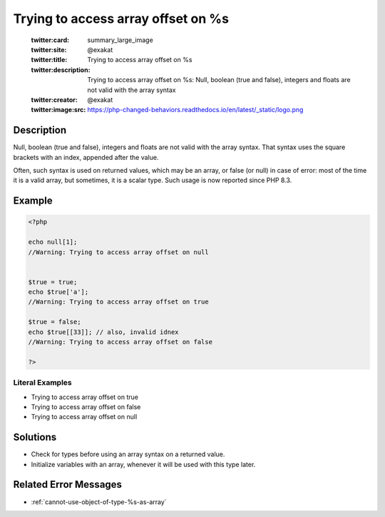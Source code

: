 .. _trying-to-access-array-offset-on-%s:

Trying to access array offset on %s
-----------------------------------
 
	.. meta::
		:description:
			Trying to access array offset on %s: Null, boolean (true and false), integers and floats are not valid with the array syntax.

	    :og:image: https://php-changed-behaviors.readthedocs.io/en/latest/_static/logo.png
		:og:type: article
		:og:title: Trying to access array offset on %s
		:og:description: Null, boolean (true and false), integers and floats are not valid with the array syntax
		:og:url: https://php-errors.readthedocs.io/en/latest/messages/trying-to-access-array-offset-on-%25s.html
	    :og:locale: en

	:twitter:card: summary_large_image
	:twitter:site: @exakat
	:twitter:title: Trying to access array offset on %s
	:twitter:description: Trying to access array offset on %s: Null, boolean (true and false), integers and floats are not valid with the array syntax
	:twitter:creator: @exakat
	:twitter:image:src: https://php-changed-behaviors.readthedocs.io/en/latest/_static/logo.png
Description
___________
 
Null, boolean (true and false), integers and floats are not valid with the array syntax. That syntax uses the square brackets with an index, appended after the value.

Often, such syntax is used on returned values, which may be an array, or false (or null) in case of error: most of the time it is a valid array, but sometimes, it is a scalar type. Such usage is now reported since PHP 8.3.

Example
_______

.. code-block:: php

   <?php
   
   echo null[1];
   //Warning: Trying to access array offset on null
   
   
   $true = true;
   echo $true['a'];
   //Warning: Trying to access array offset on true
   
   $true = false;
   echo $true[[33]]; // also, invalid idnex
   //Warning: Trying to access array offset on false
   
   ?>


Literal Examples
****************
+ Trying to access array offset on true
+ Trying to access array offset on false
+ Trying to access array offset on null

Solutions
_________

+ Check for types before using an array syntax on a returned value.
+ Initialize variables with an array, whenever it will be used with this type later.

Related Error Messages
______________________

+ :ref:`cannot-use-object-of-type-%s-as-array`
